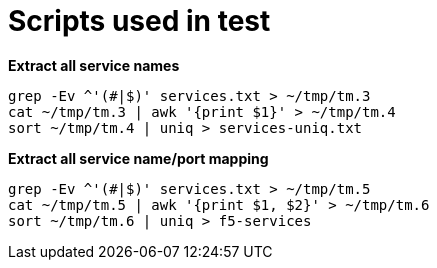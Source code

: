 = Scripts used in test

[source, bash]
.*Extract all service names*
----
grep -Ev ^'(#|$)' services.txt > ~/tmp/tm.3
cat ~/tmp/tm.3 | awk '{print $1}' > ~/tmp/tm.4
sort ~/tmp/tm.4 | uniq > services-uniq.txt
----

[source, bash]
.*Extract all service name/port mapping*
----
grep -Ev ^'(#|$)' services.txt > ~/tmp/tm.5
cat ~/tmp/tm.5 | awk '{print $1, $2}' > ~/tmp/tm.6
sort ~/tmp/tm.6 | uniq > f5-services
----

